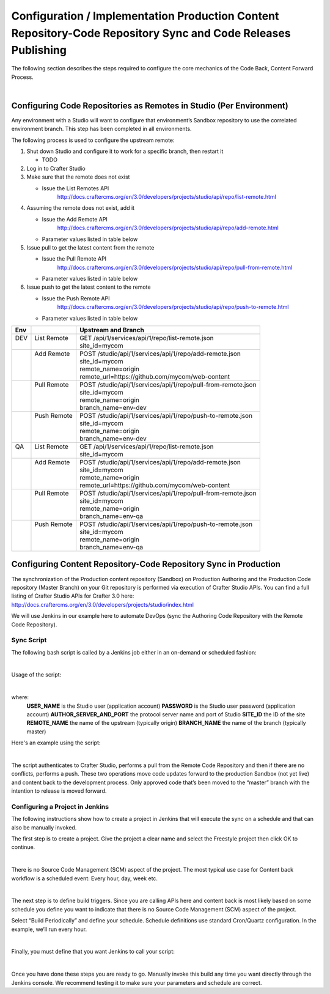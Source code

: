 
==============================================================================================================
Configuration / Implementation Production Content Repository-Code Repository Sync and Code Releases Publishing
==============================================================================================================

The following section describes the steps required to configure the core mechanics of the Code Back, Content Forward Process.

.. image:: /_static/images/developer/workflow/code-forward-content-back.png
     :alt: Developer Workflow - Code Forward Content Back
     :width: 80 %
     :align: center

|

--------------------------------------------------------------------
Configuring Code Repositories as Remotes in Studio (Per Environment)
--------------------------------------------------------------------

Any environment with a Studio will want to configure that environment’s Sandbox repository to use the correlated environment branch.  This step has been completed in all environments.

The following process is used to configure the upstream remote:

#. Shut down Studio and configure it to work for a specific branch, then restart it

   * TODO

#. Log in to Crafter Studio
#. Make sure that the remote does not exist

   * Issue the List Remotes API
        http://docs.craftercms.org/en/3.0/developers/projects/studio/api/repo/list-remote.html

#. Assuming the remote does not exist, add it

   * Issue the Add Remote API
         http://docs.craftercms.org/en/3.0/developers/projects/studio/api/repo/add-remote.html
   * Parameter values listed in table below
#. Issue pull to get the latest content from the remote

   * Issue the Pull Remote API
        http://docs.craftercms.org/en/3.0/developers/projects/studio/api/repo/pull-from-remote.html
   * Parameter values listed in table below

#. Issue push to get the latest content to the remote

   * Issue the Push Remote API
        http://docs.craftercms.org/en/3.0/developers/projects/studio/api/repo/push-to-remote.html
   * Parameter values listed in table below

+--------+--------------+----------------------------------------------------------------+
||  Env  ||             ||   Upstream and Branch                                         |
+========+==============+================================================================+
||  DEV  || List Remote || GET /api/1/services/api/1/repo/list-remote.json               |
||       ||             || site_id=mycom                                                 |
+--------+--------------+----------------------------------------------------------------+
||       || Add Remote  || POST /studio/api/1/services/api/1/repo/add-remote.json        |
||       ||             || site_id=mycom                                                 |
||       ||             || remote_name=origin                                            |
||       ||             || remote_url=https://github.com/mycom/web-content               |
+--------+--------------+----------------------------------------------------------------+
||       || Pull Remote || POST /studio/api/1/services/api/1/repo/pull-from-remote.json  |
||       ||             || site_id=mycom                                                 |
||       ||             || remote_name=origin                                            |
||       ||             || branch_name=env-dev                                           |
+--------+--------------+----------------------------------------------------------------+
||       || Push Remote || POST /studio/api/1/services/api/1/repo/push-to-remote.json    |
||       ||             || site_id=mycom                                                 |
||       ||             || remote_name=origin                                            |
||       ||             || branch_name=env-dev                                           |
+--------+--------------+----------------------------------------------------------------+
||  QA   || List Remote || GET /api/1/services/api/1/repo/list-remote.json               |
||       ||             || site_id=mycom                                                 |
+--------+--------------+----------------------------------------------------------------+
||       || Add Remote  || POST /studio/api/1/services/api/1/repo/add-remote.json        |
||       ||             || site_id=mycom                                                 |
||       ||             || remote_name=origin                                            |
||       ||             || remote_url=https://github.com/mycom/web-content               |
+--------+--------------+----------------------------------------------------------------+
||       || Pull Remote || POST /studio/api/1/services/api/1/repo/pull-from-remote.json  |
||       ||             || site_id=mycom                                                 |
||       ||             || remote_name=origin                                            |
||       ||             || branch_name=env-qa                                            |
+--------+--------------+----------------------------------------------------------------+
||       || Push Remote || POST /studio/api/1/services/api/1/repo/push-to-remote.json    |
||       ||             || site_id=mycom                                                 |
||       ||             || remote_name=origin                                            |
||       ||             || branch_name=env-qa                                            |
+--------+--------------+----------------------------------------------------------------+

-----------------------------------------------------------------
Configuring Content Repository-Code Repository Sync in Production
-----------------------------------------------------------------

The synchronization of the Production content repository (Sandbox) on Production Authoring and the Production Code repository (Master Branch) on your Git repository is performed via execution of Crafter Studio APIs.  You can find a full listing of Crafter Studio APIs for Crafter 3.0 here: http://docs.craftercms.org/en/3.0/developers/projects/studio/index.html

We will use Jenkins in our example here to automate DevOps (sync the Authoring Code Repository with the Remote Code Repository).

Sync Script
-----------
The following bash script is called by a Jenkins job either in an on-demand or scheduled fashion:

.. code-block:: sh
    :linenos:

     #!/usr/bin/env bash
     studioUsername=$1
     studioPassword=$2
     studioserver=$3
     project=$4
     remote=$5
     branch=$6

     echo "Authenticating with authoring"
     rm session.txt
     curl -d '{ "username":"'$studioUsername'", "password":"'$studioPassword'" }' --cookie-jar session.txt --cookie "XSRF-TOKEN=A_VALUE" --header "X-XSRF-TOKEN:A_VALUE" --header "Content-Type: application/json"  -X POST $studioserver/studio/api/1/services/api/1/security/login.json

     echo "Pull from remote (get code waiting to come to sandbox)"
     curl -d '{ "site_id" :"'$project'", "remote_name":"'$remote'", "remote_branch":"'$branch'" }' --cookie session.txt --cookie "XSRF-TOKEN=A_VALUE"  --header "Content-Type: application/json" --header "X-XSRF-TOKEN:A_VALUE" -X POST  $studioserver/studio/api/1/services/api/1/repo/pull-from-remote.json

     echo "Push to remote (send content waiting to go to development)"
     curl -d '{ "site_id" :"'$project'", "remote_name":"'$remote'", "remote_branch":"'$branch'" }' --cookie session.txt --cookie "XSRF-TOKEN=A_VALUE"  --header "Content-Type: application/json" --header "X-XSRF-TOKEN:A_VALUE" -X POST  $studioserver/studio/api/1/services/api/1/repo/push-to-remote.json


|

Usage of the script:

.. code-block:: sh
    :linenos:

    codeforward-contentback-sync.sh [USERNAME] [PASSWORD] [AUTHOR_SERVER_AND_PORT]  [SITE_ID] [REMOTE_NAME] [BRANCH_NAME]

|

where:
    **USER_NAME** is the Studio user (application account)
    **PASSWORD** is the Studio user password (application account)
    **AUTHOR_SERVER_AND_PORT** the protocol server name and port of Studio
    **SITE_ID** the ID of the site
    **REMOTE_NAME** the name of the upstream (typically origin)
    **BRANCH_NAME** the name of the branch (typically master)


Here's an example using the script:

.. code-block:: sh
    :linenos:

    codeforward-contentback-sync.sh devops mydevopspw http://localhost myprojectID origin master

|

The script authenticates to Crafter Studio, performs a pull from the Remote Code Repository and then if there are no conflicts, performs a push.  These two operations move code updates forward to the production Sandbox (not yet live) and content back to the development process.  Only approved code that’s been moved to the “master” branch with the intention to release is moved forward.

Configuring a Project in Jenkins
--------------------------------
The following instructions show how to create a project in Jenkins that will execute the sync on a schedule and that can also be manually invoked.

The first step is to create a project.  Give the project a clear name and select the Freestyle project then click OK to continue.

.. image:: /_static/images/developer/workflow/jenkins-freestyle-proj.png
     :alt: Developer Workflow - Create Jenkins Project
     :width: 80 %
     :align: center

|

There is no Source Code Management (SCM) aspect of the project.  The most typical use case for Content back workflow is a scheduled event: Every hour, day, week etc.

.. image:: /_static/images/developer/workflow/jenkins-src-code-mgmt.png
     :alt: Developer Workflow - Jenkins Source Code Management
     :width: 80 %
     :align: center

|

The next step is to define build triggers.  Since you are calling APIs here and content back is most likely based on some schedule you define you want to indicate that there is no Source Code Management (SCM) aspect of the project.

Select “Build Periodically” and define your schedule.  Schedule definitions use standard Cron/Quartz configuration.  In the example, we’ll run every hour.

.. image:: /_static/images/developer/workflow/jenkins-build-triggers.png
     :alt: Developer Workflow - Jenkins Build Triggers
     :width: 80 %
     :align: center

|

Finally, you must define that you want Jenkins to call your script:

.. image:: /_static/images/developer/workflow/jenkins-build-triggers.png
     :alt: Developer Workflow - Jenkins Build Triggers
     :width: 80 %
     :align: center

|

Once you have done these steps you are ready to go.  Manually invoke this build any time you want directly through the Jenkins console.  We recommend testing it to make sure your parameters and schedule are correct.

